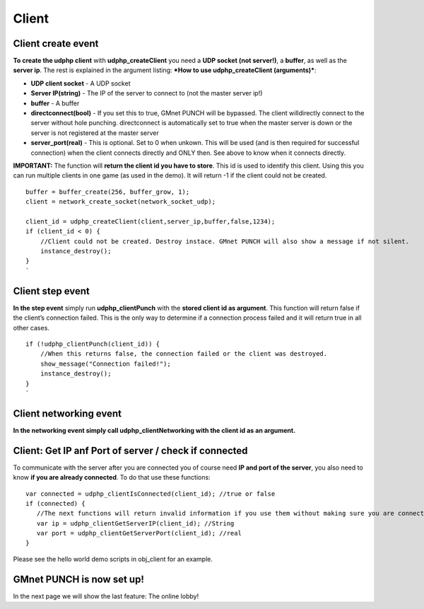 Client
------

Client create event
~~~~~~~~~~~~~~~~~~~

**To create the udphp client** with **udphp\_createClient** you need a
**UDP socket (not server!)**, a **buffer**, as well as the **server
ip**. The rest is explained in the argument listing: ***How to use
udphp\_createClient (arguments)***:

-  **UDP client socket** - A UDP socket
-  **Server IP(string)** - The IP of the server to connect to (not the
   master server ip!)
-  **buffer** - A buffer
-  **directconnect(bool)** - If you set this to true, GMnet PUNCH will
   be bypassed. The client willdirectly connect to the server without
   hole punching. directconnect is automatically set to true when the
   master server is down or the server is not registered at the master
   server
-  **server\_port(real)** - This is optional. Set to 0 when unkown. This
   will be used (and is then required for successful connection) when
   the client connects directly and ONLY then. See above to know when it
   connects directly.

**IMPORTANT:** The function will **return the client id you have to
store**. This id is used to identify this client. Using this you can run
multiple clients in one game (as used in the demo). It will return -1 if
the client could not be created.

::

    buffer = buffer_create(256, buffer_grow, 1);
    client = network_create_socket(network_socket_udp);

    client_id = udphp_createClient(client,server_ip,buffer,false,1234);
    if (client_id < 0) {
        //Client could not be created. Destroy instace. GMnet PUNCH will also show a message if not silent.
        instance_destroy();
    }
    `

Client step event
~~~~~~~~~~~~~~~~~

**In the step event** simply run **udphp\_clientPunch** with the
**stored client id as argument**. This function will return false if the
client’s connection failed. This is the only way to determine if a
connection process failed and it will return true in all other cases.

::

    if (!udphp_clientPunch(client_id)) {
        //When this returns false, the connection failed or the client was destroyed.
        show_message("Connection failed!");
        instance_destroy();
    }
    `

Client networking event
~~~~~~~~~~~~~~~~~~~~~~~

**In the networking event simply call udphp\_clientNetworking with the
client id as an argument.**

Client: Get IP anf Port of server / check if connected
~~~~~~~~~~~~~~~~~~~~~~~~~~~~~~~~~~~~~~~~~~~~~~~~~~~~~~

To communicate with the server after you are connected you of course
need **IP and port of the server**, you also need to know **if you are
already connected**. To do that use these functions:

::

    var connected = udphp_clientIsConnected(client_id); //true or false
    if (connected) {
       //The next functions will return invalid information if you use them without making sure you are connected:
       var ip = udphp_clientGetServerIP(client_id); //String
       var port = udphp_clientGetServerPort(client_id); //real
    }

Please see the hello world demo scripts in obj\_client for an example.

GMnet PUNCH is now set up!
~~~~~~~~~~~~~~~~~~~~~~~~~~

In the next page we will show the last feature: The online lobby!